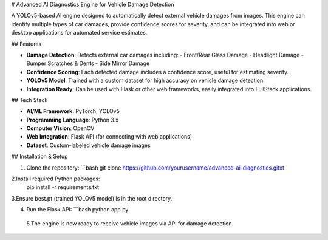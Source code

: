 # Advanced AI Diagnostics Engine for Vehicle Damage Detection

A YOLOv5-based AI engine designed to automatically detect external vehicle damages from images. This engine can identify multiple types of car damages, provide confidence scores for severity, and can be integrated into web or desktop applications for automated service estimates.

## Features

- **Damage Detection**: Detects external car damages including:
  - Front/Rear Glass Damage
  - Headlight Damage
  - Bumper Scratches & Dents
  - Side Mirror Damage
- **Confidence Scoring**: Each detected damage includes a confidence score, useful for estimating severity.
- **YOLOv5 Model**: Trained with a custom dataset for high accuracy on vehicle damage detection.
- **Integration Ready**: Can be used with Flask or other web frameworks, easily integrated into FullStack applications.

## Tech Stack

- **AI/ML Framework**: PyTorch, YOLOv5
- **Programming Language**: Python 3.x
- **Computer Vision**: OpenCV
- **Web Integration**: Flask API (for connecting with web applications)
- **Dataset**: Custom-labeled vehicle damage images

## Installation & Setup

1. Clone the repository:
   ```bash
   git clone https://github.com/yourusername/advanced-ai-diagnostics.gitxt
2.Install required Python packages:
 pip install -r requirements.txt
 
3.Ensure best.pt (trained YOLOv5 model) is in the root directory.

4. Run the Flask API:
   ```bash
   python app.py
 5.The engine is now ready to receive vehicle images via API for damage detection. 



